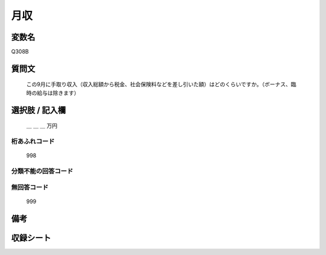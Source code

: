 .. title:: Q308B
.. rst-class:: item
====================================================================================================
月収
====================================================================================================

.. rst-class:: varname
変数名
==================

Q308B

.. rst-class:: question
質問文
==================


   この9月に手取り収入（収入総額から税金、社会保険料などを差し引いた額）はどのくらいですか。（ボーナス、臨時の給与は除きます）



.. rst-class:: answer
選択肢 / 記入欄
======================

  ＿ ＿ ＿ 万円



.. rst-class:: overflow
桁あふれコード
-------------------------------
  998


.. rst-class:: not_available
分類不能の回答コード
-------------------------------------



.. rst-class:: not_available
無回答コード
-------------------------------------
  999


.. rst-class:: bikou
備考
==================



.. rst-class:: include_sheet
収録シート
=======================================
.. hlist::
   :columns: 3


   * p1_2

   * p2_2

   * p3_2

   * p4_2

   * p5a_2

   * p5b_2

   * p6_2

   * p7_2

   * p8_2

   * p9_2

   * p10_2

   * p11ab_2

   * p11c_2

   * p12_2

   * p13_2

   * p14_2

   * p15_2

   * p16abc_2

   * p16d_2

   * p17_2

   * p18_2

   * p19_2

   * p20_2

   * p21abcd_2

   * p21e_2

   * p22_2

   * p23_2

   * p24_2

   * p25_2

   * p26_2




.. index:: Q308B
